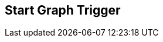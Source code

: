 [#manual/start-graph-trigger]

## Start Graph Trigger



ifdef::backend-multipage_html5[]
link:reference/start-graph-trigger.html[Reference]
endif::[]